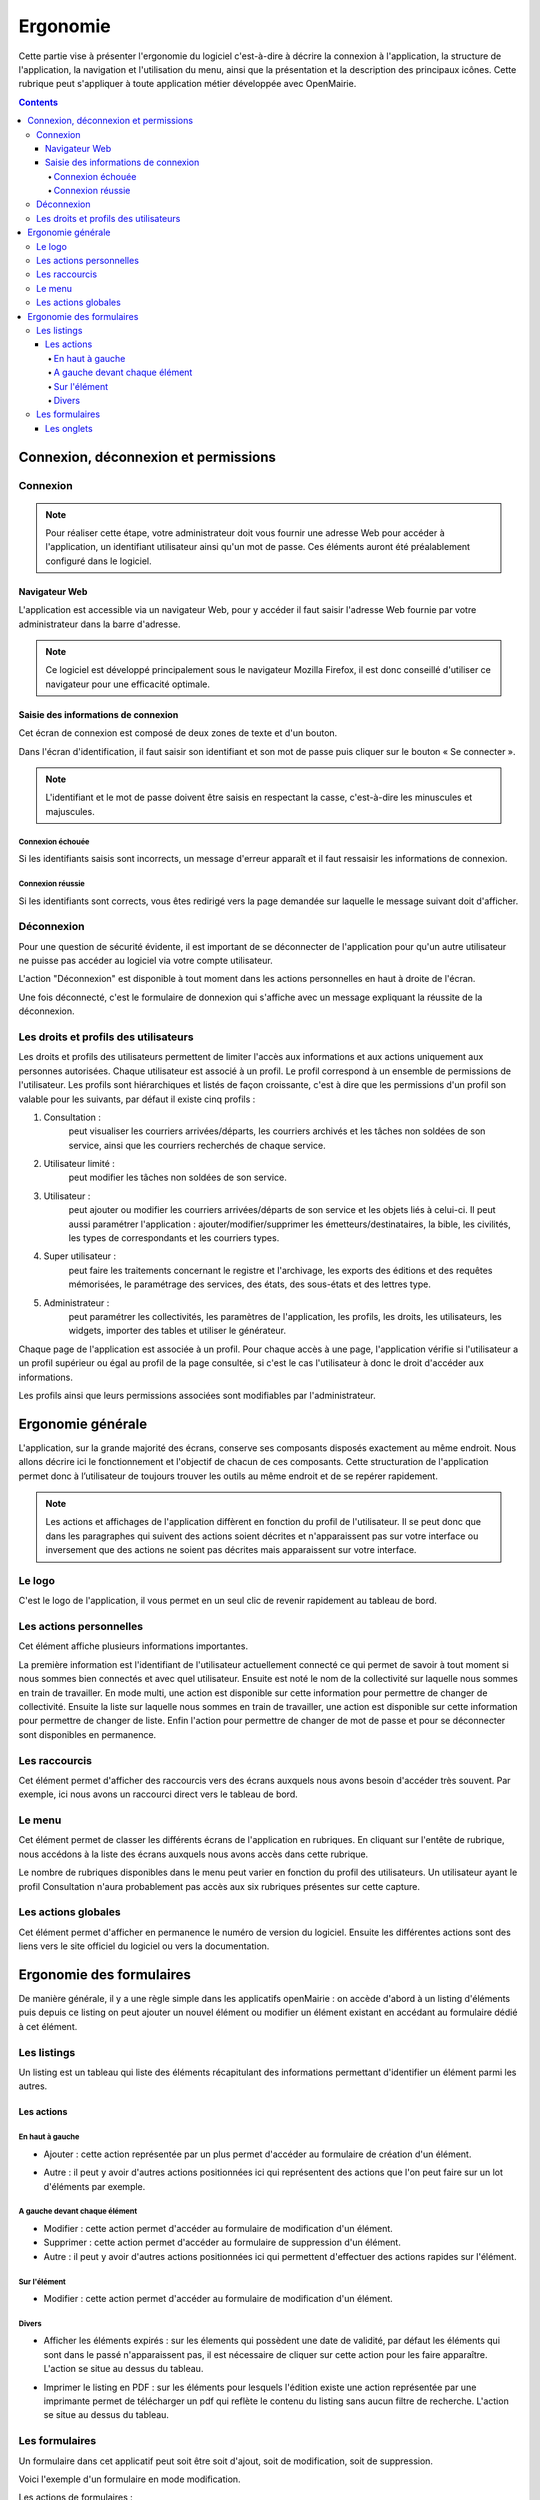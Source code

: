.. _ergonomie:

#########
Ergonomie
#########

Cette partie vise à présenter l'ergonomie du logiciel c'est-à-dire à décrire la
connexion à l'application, la structure de l'application, la navigation et
l'utilisation du menu, ainsi que la présentation et la description des
principaux icônes. Cette rubrique peut s'appliquer à toute application métier
développée avec OpenMairie.


.. contents::


*************************************
Connexion, déconnexion et permissions
*************************************


Connexion
#########

.. note::

   Pour réaliser cette étape, votre administrateur doit vous fournir une
   adresse Web pour accéder à l'application, un identifiant utilisateur ainsi
   qu'un mot de passe. Ces éléments auront été préalablement configuré dans
   le logiciel.


==============
Navigateur Web
==============

L'application est accessible via un navigateur Web, pour y accéder il faut
saisir l'adresse Web fournie par votre administrateur dans la barre d'adresse.

.. image:: opencourrier--ergonomie-navigateur.png


.. note::

    Ce logiciel est développé principalement sous le navigateur Mozilla Firefox,
    il est donc conseillé d'utiliser ce navigateur pour une efficacité optimale.


====================================
Saisie des informations de connexion
====================================

Cet écran de connexion est composé de deux zones de texte et d'un bouton.

.. image:: opencourrier--ergonomie-formulaire-connexion.png

Dans l'écran d'identification, il faut saisir son identifiant et son mot de
passe puis cliquer sur le bouton « Se connecter ».

.. note::

    L'identifiant et le mot de passe doivent être saisis en respectant la
    casse, c'est-à-dire les minuscules et majuscules.


Connexion échouée
-----------------

Si les identifiants saisis sont incorrects, un message d'erreur apparaît et il
faut ressaisir les informations de connexion.

.. image:: opencourrier--ergonomie-connexion-message-erreur.png


Connexion réussie
-----------------

Si les identifiants sont corrects, vous êtes redirigé vers la page demandée sur
laquelle le message suivant doit d'afficher.

.. image:: opencourrier--ergonomie-connexion-message-ok.png




Déconnexion
###########

Pour une question de sécurité évidente, il est important de se déconnecter de
l'application pour qu'un autre utilisateur ne puisse pas accéder au logiciel
via votre compte utilisateur.

L'action "Déconnexion" est disponible à tout moment dans les actions
personnelles en haut à droite de l'écran.

.. image:: opencourrier--ergonomie-deconnexion-action.png


Une fois déconnecté, c'est le formulaire de donnexion qui s'affiche avec un
message expliquant la réussite de la déconnexion.

.. image:: opencourrier--ergonomie-deconnexion-message-ok.png




Les droits et profils des utilisateurs
######################################

Les droits et profils des utilisateurs permettent de limiter l'accès aux
informations et aux actions uniquement aux personnes autorisées. Chaque
utilisateur est associé à un profil. Le profil correspond à un ensemble
de permissions de l'utilisateur. Les profils sont hiérarchiques et listés de façon
croissante, c'est à dire que les permissions d'un profil son valable pour les
suivants, par défaut il existe cinq profils :

#. Consultation :
    peut visualiser les courriers arrivées/départs, les courriers archivés et les tâches non soldées de son service, ainsi que les courriers recherchés de chaque service.
#. Utilisateur limité :
    peut modifier les tâches non soldées de son service.
#. Utilisateur :
    peut ajouter ou modifier les courriers arrivées/départs de son service et les objets liés à celui-ci. Il peut aussi paramétrer l'application : ajouter/modifier/supprimer les émetteurs/destinataires, la bible, les civilités, les types de correspondants et les courriers types.
#. Super utilisateur :
    peut faire les traitements concernant le registre et l'archivage, les exports des éditions et des requêtes mémorisées, le paramétrage des services, des états, des sous-états et des lettres type.
#. Administrateur :
    peut paramétrer les collectivités, les paramètres de l'application, les profils, les droits, les utilisateurs, les widgets, importer des tables et utiliser le générateur.

Chaque page de l'application est associée à un profil. Pour chaque accès à une
page, l'application vérifie si l'utilisateur a un profil supérieur ou égal au
profil de la page consultée, si c'est le cas l'utilisateur à donc le droit
d'accéder aux informations.

Les profils ainsi que leurs permissions associées sont modifiables par
l'administrateur.


******************
Ergonomie générale
******************

L'application, sur la grande majorité des écrans, conserve ses composants
disposés exactement au même endroit. Nous allons décrire ici le fonctionnement
et l'objectif de chacun de ces composants. Cette structuration de l'application
permet donc à l’utilisateur de toujours trouver les outils au même endroit
et de se repérer rapidement.

.. image:: opencourrier--ergonomie-generale-detail.png

.. note::

    Les actions et affichages de l'application diffèrent en fonction du profil
    de l'utilisateur. Il se peut donc que dans les paragraphes qui suivent
    des actions soient décrites et n'apparaissent pas sur votre interface
    ou inversement que des actions ne soient pas décrites mais apparaissent sur
    votre interface.

Le logo
#######

C'est le logo de l'application, il vous permet en un seul clic de revenir
rapidement au tableau de bord.


Les actions personnelles
########################

Cet élément affiche plusieurs informations importantes.

La première information est l'identifiant de l'utilisateur actuellement
connecté ce qui permet de savoir à tout moment si nous sommes bien connectés
et avec quel utilisateur. Ensuite est noté le nom de la collectivité sur
laquelle nous sommes en train de travailler. En mode multi, une action est
disponible sur cette information pour permettre de changer de collectivité.
Ensuite la liste sur laquelle nous sommes en train de travailler, une action
est disponible sur cette information pour permettre de changer de liste.
Enfin l'action pour permettre de changer de mot de passe et pour se déconnecter
sont disponibles en permanence.


Les raccourcis
##############

Cet élément permet d'afficher des raccourcis vers des écrans auxquels nous
avons besoin d'accéder très souvent. Par exemple, ici nous avons un 
raccourci direct vers le tableau de bord.


Le menu
#######

Cet élément permet de classer les différents écrans de l'application en
rubriques. En cliquant sur l'entête de rubrique, nous accédons à la liste des
écrans auxquels nous avons accès dans cette rubrique.

Le nombre de rubriques disponibles dans le menu peut varier en fonction du
profil des utilisateurs. Un utilisateur ayant le profil Consultation n'aura
probablement pas accès aux six rubriques présentes sur cette capture. 



Les actions globales
####################

Cet élément permet d'afficher en permanence le numéro de version du logiciel.
Ensuite les différentes actions sont des liens vers le site officiel du
logiciel ou vers la documentation.



*************************
Ergonomie des formulaires
*************************

De manière générale, il y a une règle simple dans les applicatifs openMairie :
on accède d'abord à un listing d'éléments puis depuis ce listing on peut
ajouter un nouvel élément ou modifier un élément existant en accédant au
formulaire dédié à cet élément.

Les listings
############

Un listing est un tableau qui liste des éléments récapitulant des informations
permettant d'identifier un élément parmi les autres.

.. image:: opencourrier--ergonomie-listing.png


===========
Les actions
===========

En haut à gauche
----------------

* Ajouter : cette action représentée par un plus permet d'accéder au formulaire
  de création d'un élément.
  
  |icone-ajouter|

* Autre : il peut y avoir d'autres actions positionnées ici qui représentent
  des actions que l'on peut faire sur un lot d'éléments par exemple.


A gauche devant chaque élément
------------------------------

* Modifier : cette action permet d'accéder au formulaire de modification
  d'un élément.

* Supprimer : cette action permet d'accéder au formulaire de suppression
  d'un élément.

* Autre : il peut y avoir d'autres actions positionnées ici qui permettent
  d'effectuer des actions rapides sur l'élément.


Sur l'élément
-------------

* Modifier : cette action permet d'accéder au formulaire de modification
  d'un élément.


Divers
------

* Afficher les éléments expirés : sur les élements qui possèdent une date de
  validité, par défaut les éléments qui sont dans le passé n'apparaissent pas,
  il est nécessaire de cliquer sur cette action pour les faire apparaître.
  L'action se situe au dessus du tableau.

* Imprimer le listing en PDF : sur les éléments pour lesquels l'édition existe
  une action représentée par une imprimante permet de télécharger un pdf qui
  reflète le contenu du listing sans aucun filtre de recherche. L'action se
  situe au dessus du tableau.
  
  |icone-edition-pdf|


Les formulaires
###############

Un formulaire dans cet applicatif peut soit être soit d'ajout, soit de 
modification, soit de suppression. 

Voici l'exemple d'un formulaire en mode modification.

.. image:: opencourrier--ergonomie-formulaire-modifier.png


Les actions de formulaires :

* Modifier : cette action permet d'accéder au formulaire de
  l'élément en mode modification. Une fois le formulaire de modification validé
  alors un bouton retour nous permet de revenir au listing des éléments.

* Supprimer : cette action permet d'accéder au formulaire de
  l'élément en mode suppression. Une fois le formulaire de suppression validé
  alors un bouton retour nous permet de revenir au listing des éléments.



===========
Les onglets
===========

Sur le formulaire d'un élément, il peut apparaître plusieurs onglets qui
correspondent à des éléments liés à l'élément en cours. Un onglet présente un
listing de ces éléments liés avec des actions qui permettent également d'accéder
à des formulaires sur ces éléments liés.

Par exemple sur l'image suivante, on peut voir sur le "profil" un onglet
"tableau de bord" qui liste les tableaux de bord liés au profil utilisateur.

.. image:: opencourrier--ergonomie-formulaire-onglet-listing.png


.. |icone-edition-pdf| image:: opencourrier--icone-edition-pdf.png
.. |icone-ajouter| image:: opencourrier--icone-ajouter.png
